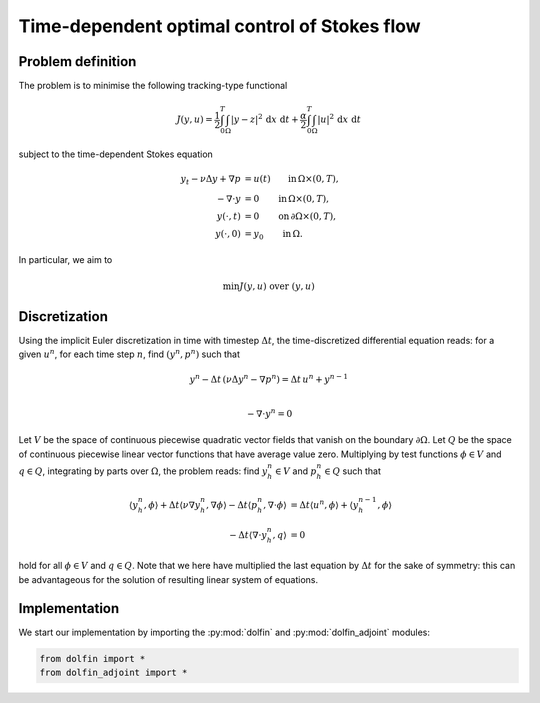 .. py:currentmodule:: dolfin_adjoint

=============================================
Time-dependent optimal control of Stokes flow
=============================================

.. sectionauthor:: Marie E. Rognes <meg@simula.no>

******************
Problem definition
******************

The problem is to minimise the following tracking-type functional

.. math::
   J(y, u) =
      \frac{1}{2} \int_{0}^T \int_{\Omega} | y - z |^2 \, \mathrm{d}x \, \, \mathrm{d}t
      + \frac{\alpha}{2} \int_{0}^T \int_{\Omega} |u|^2 \, \mathrm{d}x \, \, \mathrm{d}t

subject to the time-dependent Stokes equation

.. math::
    y_t - \nu \Delta y + \nabla p &= u(t) \qquad \mathrm{in} \, \Omega \times (0, T), \\
    - \nabla \cdot y &= 0 \qquad \mathrm{in} \, \Omega \times (0, T), \\
    y(\cdot, t) &= 0   \qquad \mathrm{on} \, \partial \Omega \times (0, T), \\
    y(\cdot, 0) &= y_0   \qquad \mathrm{in} \, \Omega .

In particular, we aim to

.. math::
   \min J(y, u) \textrm{ over } (y, u)

**************
Discretization
**************

Using the implicit Euler discretization in time with timestep
:math:`\Delta t`, the time-discretized differential equation reads:
for a given :math:`u^n`, for each time step :math:`n`, find
:math:`(y^n, p^n)` such that

.. math::

    y^{n}  - \Delta t \, ( \nu \Delta y^{n} -  \nabla p^{n}) = \Delta t \, u^n + y^{n-1} \\

   - \nabla \cdot y^{n} = 0

Let :math:`V` be the space of continuous piecewise quadratic vector
fields that vanish on the boundary :math:`\partial \Omega`. Let
:math:`Q` be the space of continuous piecewise linear vector functions
that have average value zero. Multiplying by test functions
:math:`\phi \in V` and :math:`q \in Q`, integrating by parts over
:math:`\Omega`, the problem reads: find :math:`y_h^{n} \in V` and
:math:`p_h^{n} \in Q` such that

.. math::

   \langle y_h^{n}, \phi \rangle
   + \Delta t  \langle \nu \nabla y_h^{n}, \nabla \phi \rangle
   - \Delta t \langle p_h^{n}, \nabla \cdot \phi \rangle
      &= \Delta t \langle u^n, \phi \rangle
      + \langle y_h^{n-1}, \phi \rangle \\
   - \Delta t \langle \nabla \cdot y_h^{n}, q \rangle &= 0

hold for all :math:`\phi \in V` and :math:`q \in Q`. Note that we here
have multiplied the last equation by :math:`\Delta t` for the sake of
symmetry: this can be advantageous for the solution of resulting
linear system of equations.

**************
Implementation
**************

We start our implementation by importing the :py:mod:`dolfin` and :py:mod:`dolfin_adjoint` modules:

.. code-block:: python

    from dolfin import *
    from dolfin_adjoint import *
